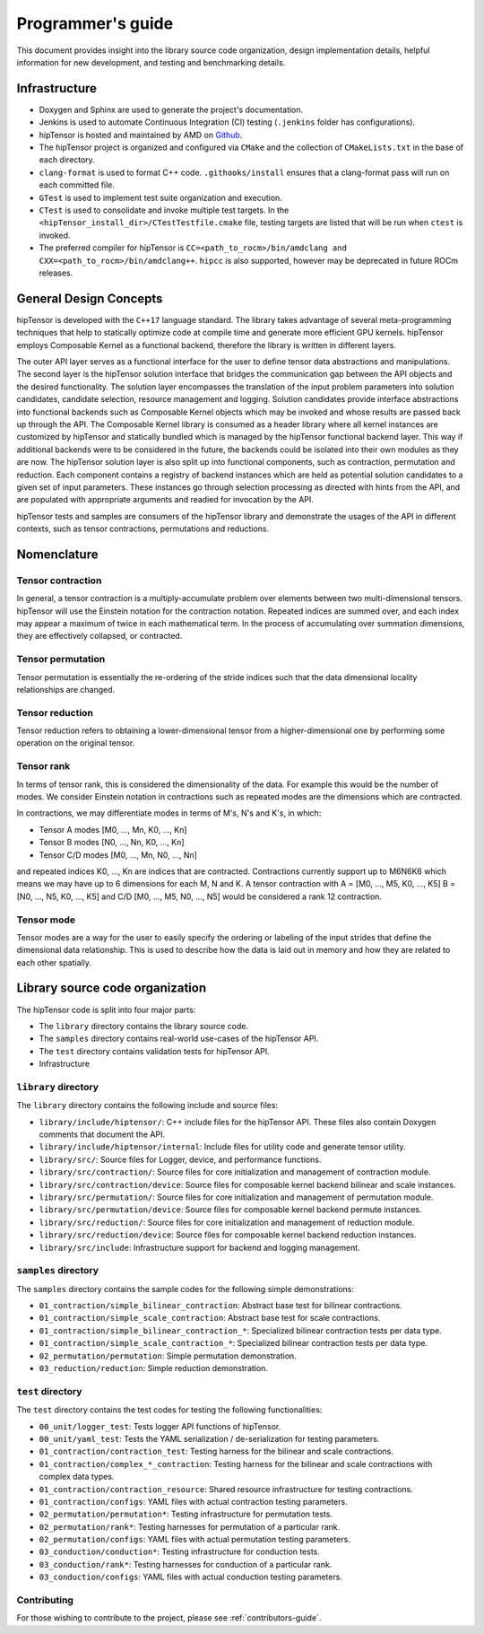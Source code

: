 .. meta::
   :description: A high-performance HIP library for tensor primitives
   :keywords: hipTensor, cuTensor, ROCm, library, API, tool

.. _programmers-guide:

===================
Programmer's guide
===================

This document provides insight into the library source code organization, design implementation details, helpful information for new development, and testing and benchmarking details.

--------------------------------
Infrastructure
--------------------------------

- Doxygen and Sphinx are used to generate the project's documentation.
- Jenkins is used to automate Continuous Integration (CI) testing (``.jenkins`` folder has configurations).
- hipTensor is hosted and maintained by AMD on `Github  <https://github.com/ROCm/hipTensor>`_.
- The hipTensor project is organized and configured via ``CMake`` and the collection of ``CMakeLists.txt`` in the base of each directory.
- ``clang-format`` is used to format C++ code. ``.githooks/install`` ensures that a clang-format pass will run on each committed file.
- ``GTest`` is used to implement test suite organization and execution.
- ``CTest`` is used to consolidate and invoke multiple test targets. In the ``<hipTensor_install_dir>/CTestTestfile.cmake`` file, testing targets are listed that will be run when ``ctest`` is invoked.
- The preferred compiler for hipTensor is ``CC=<path_to_rocm>/bin/amdclang and CXX=<path_to_rocm>/bin/amdclang++``. ``hipcc`` is also supported, however may be deprecated in future ROCm releases.

--------------------------------
General Design Concepts
--------------------------------

hipTensor is developed with the ``C++17`` language standard. The library takes advantage of several meta-programming techniques that help to statically
optimize code at compile time and generate more efficient GPU kernels. hipTensor employs Composable Kernel as a functional backend, therefore the library is written in different layers.

The outer API layer serves as a functional interface for the user to define tensor data abstractions and manipulations. The second layer is the hipTensor solution interface that bridges the communication gap
between the API objects and the desired functionality. The solution layer encompasses the translation of the input problem parameters into solution candidates, candidate selection, resource management and logging.
Solution candidates provide interface abstractions into functional backends such as Composable Kernel objects which may be invoked and whose results are passed back up through the API. The Composable Kernel library
is consumed as a header library where all kernel instances are customized by hipTensor and statically bundled which is managed by the hipTensor functional backend layer. This way if additional backends were
to be considered in the future, the backends could be isolated into their own modules as they are now. The hipTensor solution layer is also split up into functional components, such as contraction, permutation and reduction. Each component contains a registry of backend instances which are held as potential solution candidates
to a given set of input parameters. These instances go through selection processing as directed with hints from the API, and are populated with appropriate arguments and readied for invocation by the API.

hipTensor tests and samples are consumers of the hipTensor library and demonstrate the usages of the API in different contexts, such as tensor contractions, permutations and reductions.

--------------------------------
Nomenclature
--------------------------------

Tensor contraction
^^^^^^^^^^^^^^^^^^^

In general, a tensor contraction is a multiply-accumulate problem over elements between two multi-dimensional tensors. hipTensor will use the Einstein notation for the contraction notation. Repeated indices are summed over, and each index may appear a maximum of twice in each mathematical term.
In the process of accumulating over summation dimensions, they are effectively collapsed, or contracted.

Tensor permutation
^^^^^^^^^^^^^^^^^^^

Tensor permutation is essentially the re-ordering of the stride indices such that the data dimensional locality relationships are changed.

Tensor reduction
^^^^^^^^^^^^^^^^^^^

Tensor reduction refers to obtaining a lower-dimensional tensor from a higher-dimensional one by performing some operation on the original tensor.

Tensor rank
^^^^^^^^^^^

In terms of tensor rank, this is considered the dimensionality of the data. For example this would be the number of modes. We consider Einstein notation in contractions such as repeated modes are
the dimensions which are contracted.

In contractions, we may differentiate modes in terms of M's, N's and K's, in which:

* Tensor A modes [M0, ..., Mn, K0, ..., Kn]
* Tensor B modes [N0, ..., Nn, K0, ..., Kn]
* Tensor C/D modes [M0, ..., Mn, N0, ..., Nn]

and repeated indices K0, ..., Kn are indices that are contracted. Contractions currently support up to M6N6K6 which means we may have up to 6 dimensions for each M, N and K.
A tensor contraction with A = [M0, ..., M5, K0, ..., K5] B = [N0, ..., N5, K0, ..., K5] and C/D [M0, ..., M5, N0, ..., N5] would be considered a rank 12 contraction.

Tensor mode
^^^^^^^^^^^

Tensor modes are a way for the user to easily specify the ordering or labeling of the input strides that define the dimensional data relationship. This is used to describe how
the data is laid out in memory and how they are related to each other spatially.

--------------------------------
Library source code organization
--------------------------------

The hipTensor code is split into four major parts:

- The ``library`` directory contains the library source code.
- The ``samples`` directory contains real-world use-cases of the hipTensor API.
- The ``test`` directory contains validation tests for hipTensor API.
- Infrastructure

``library`` directory
^^^^^^^^^^^^^^^^^^^^^^^^^^^

The ``library`` directory contains the following include and source files:

- ``library/include/hiptensor/``: C++ include files for the hipTensor API. These files also contain Doxygen comments that document the API.
- ``library/include/hiptensor/internal``: Include files for utility code and generate tensor utility.
- ``library/src/``: Source files for Logger, device, and performance functions.
- ``library/src/contraction/``: Source files for core initialization and management of contraction module.
- ``library/src/contraction/device``: Source files for composable kernel backend bilinear and scale instances.
- ``library/src/permutation/``: Source files for core initialization and management of permutation module.
- ``library/src/permutation/device``: Source files for composable kernel backend permute instances.
- ``library/src/reduction/``: Source files for core initialization and management of reduction module.
- ``library/src/reduction/device``: Source files for composable kernel backend reduction instances.
- ``library/src/include``: Infrastructure support for backend and logging management.

``samples`` directory
^^^^^^^^^^^^^^^^^^^^^^^^^^

The ``samples`` directory contains the sample codes for the following simple demonstrations:

- ``01_contraction/simple_bilinear_contraction``: Abstract base test for bilinear contractions.
- ``01_contraction/simple_scale_contraction``: Abstract base test for scale contractions.
- ``01_contraction/simple_bilinear_contraction_*``: Specialized bilinear contraction tests per data type.
- ``01_contraction/simple_scale_contraction_*``: Specialized bilinear contraction tests per data type.
- ``02_permutation/permutation``: Simple permutation demonstration.
- ``03_reduction/reduction``: Simple reduction demonstration.

``test`` directory
^^^^^^^^^^^^^^^^^^^^^^^

The ``test`` directory contains the test codes for testing the following functionalities:

- ``00_unit/logger_test``: Tests logger API functions of hipTensor.
- ``00_unit/yaml_test``: Tests the YAML serialization / de-serialization for testing parameters.
- ``01_contraction/contraction_test``: Testing harness for the bilinear and scale contractions.
- ``01_contraction/complex_*_contraction``: Testing harness for the bilinear and scale contractions with complex data types.
- ``01_contraction/contraction_resource``: Shared resource infrastructure for testing contractions.
- ``01_contraction/configs``: YAML files with actual contraction testing parameters.
- ``02_permutation/permutation*``: Testing infrastructure for permutation tests.
- ``02_permutation/rank*``: Testing harnesses for permutation of a particular rank.
- ``02_permutation/configs``: YAML files with actual permutation testing parameters.
- ``03_conduction/conduction*``: Testing infrastructure for conduction tests.
- ``03_conduction/rank*``: Testing harnesses for conduction of a particular rank.
- ``03_conduction/configs``: YAML files with actual conduction testing parameters.

Contributing
^^^^^^^^^^^^

For those wishing to contribute to the project, please see :ref:`contributors-guide`.
